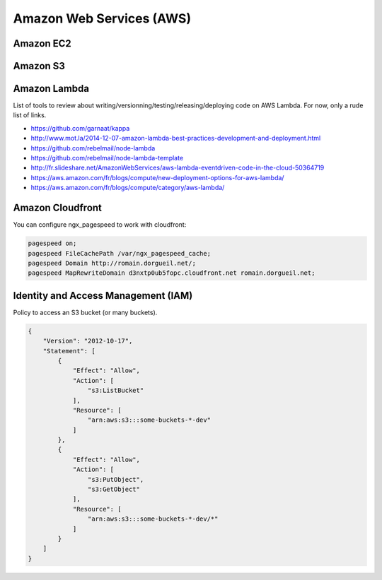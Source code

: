 Amazon Web Services (AWS)
=========================

Amazon EC2
::::::::::



Amazon S3
:::::::::



Amazon Lambda
:::::::::::::

List of tools to review about writing/versionning/testing/releasing/deploying code on AWS Lambda. For now, only a rude list of links. 

* https://github.com/garnaat/kappa
* http://www.mot.la/2014-12-07-amazon-lambda-best-practices-development-and-deployment.html
* https://github.com/rebelmail/node-lambda
* https://github.com/rebelmail/node-lambda-template
* http://fr.slideshare.net/AmazonWebServices/aws-lambda-eventdriven-code-in-the-cloud-50364719
* https://aws.amazon.com/fr/blogs/compute/new-deployment-options-for-aws-lambda/
* https://aws.amazon.com/fr/blogs/compute/category/aws-lambda/


Amazon Cloudfront
:::::::::::::::::

You can configure ngx_pagespeed to work with cloudfront:

.. code-block:: nginx

    pagespeed on;
    pagespeed FileCachePath /var/ngx_pagespeed_cache;
    pagespeed Domain http://romain.dorgueil.net/;
    pagespeed MapRewriteDomain d3nxtp0ub5fopc.cloudfront.net romain.dorgueil.net;
    
Identity and Access Management (IAM)
::::::::::::::::::::::::::::::::::::

Policy to access an S3 bucket (or many buckets).

.. code-block:: json

    {
        "Version": "2012-10-17",
        "Statement": [
            {
                "Effect": "Allow",
                "Action": [
                    "s3:ListBucket"
                ],
                "Resource": [
                    "arn:aws:s3:::some-buckets-*-dev"
                ]
            },
            {
                "Effect": "Allow",
                "Action": [
                    "s3:PutObject",
                    "s3:GetObject"
                ],
                "Resource": [
                    "arn:aws:s3:::some-buckets-*-dev/*"
                ]
            }
        ]
    }

